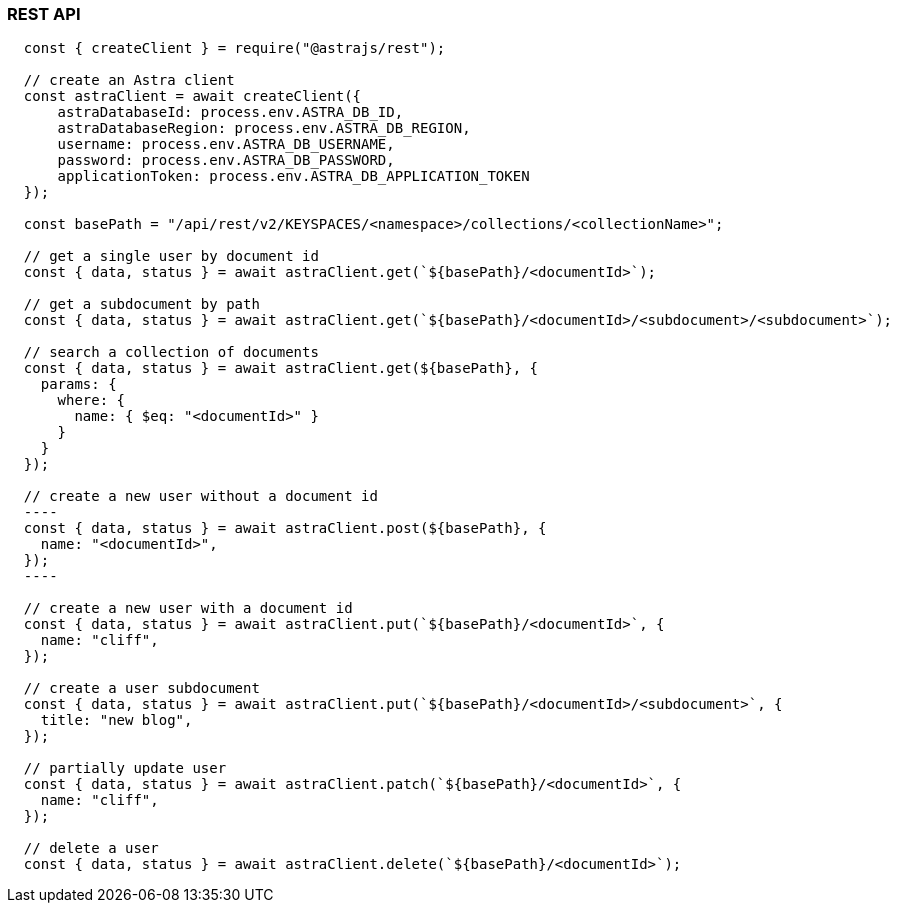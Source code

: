 // LLP - 12.17.21 THIS IS ALL ASTRA DB RIGHT NOW - NEED TO MODIFY!

[[rest-nodejs-client]]
=== REST API

----
  const { createClient } = require("@astrajs/rest");

  // create an Astra client
  const astraClient = await createClient({
      astraDatabaseId: process.env.ASTRA_DB_ID,
      astraDatabaseRegion: process.env.ASTRA_DB_REGION,
      username: process.env.ASTRA_DB_USERNAME,
      password: process.env.ASTRA_DB_PASSWORD,
      applicationToken: process.env.ASTRA_DB_APPLICATION_TOKEN
  });

  const basePath = "/api/rest/v2/KEYSPACES/<namespace>/collections/<collectionName>";

  // get a single user by document id
  const { data, status } = await astraClient.get(`${basePath}/<documentId>`);

  // get a subdocument by path
  const { data, status } = await astraClient.get(`${basePath}/<documentId>/<subdocument>/<subdocument>`);

  // search a collection of documents
  const { data, status } = await astraClient.get(${basePath}, {
    params: {
      where: {
        name: { $eq: "<documentId>" }
      }
    }
  });

  // create a new user without a document id
  ----
  const { data, status } = await astraClient.post(${basePath}, {
    name: "<documentId>",
  });
  ----

  // create a new user with a document id
  const { data, status } = await astraClient.put(`${basePath}/<documentId>`, {
    name: "cliff",
  });

  // create a user subdocument
  const { data, status } = await astraClient.put(`${basePath}/<documentId>/<subdocument>`, {
    title: "new blog",
  });

  // partially update user
  const { data, status } = await astraClient.patch(`${basePath}/<documentId>`, {
    name: "cliff",
  });

  // delete a user
  const { data, status } = await astraClient.delete(`${basePath}/<documentId>`);
----
